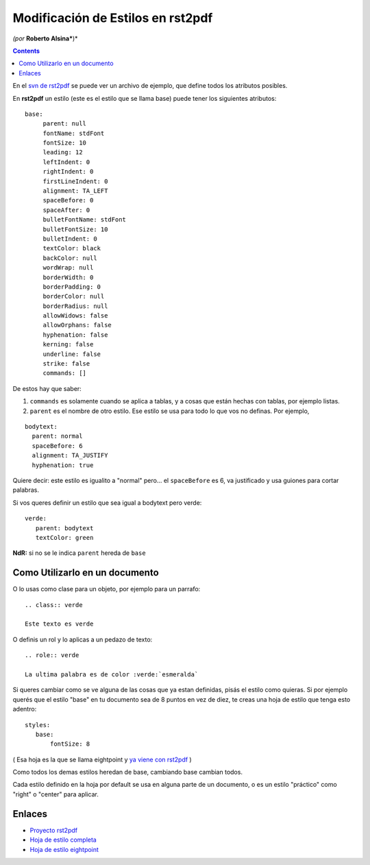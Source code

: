 
Modificación de Estilos en rst2pdf
==================================

*(por* **Roberto Alsina***)*

.. contents::

En el `svn de rst2pdf`_ se puede ver un archivo de ejemplo, que define todos los atributos posibles.

En **rst2pdf** un estilo (este es el estilo que se llama base) puede tener los siguientes atributos:

::

    base:
         parent: null
         fontName: stdFont
         fontSize: 10
         leading: 12
         leftIndent: 0
         rightIndent: 0
         firstLineIndent: 0
         alignment: TA_LEFT
         spaceBefore: 0
         spaceAfter: 0
         bulletFontName: stdFont
         bulletFontSize: 10
         bulletIndent: 0
         textColor: black
         backColor: null
         wordWrap: null
         borderWidth: 0
         borderPadding: 0
         borderColor: null
         borderRadius: null
         allowWidows: false
         allowOrphans: false
         hyphenation: false
         kerning: false
         underline: false
         strike: false
         commands: []


De estos hay que saber:

1) ``commands`` es solamente cuando se aplica a tablas, y a cosas que están hechas con tablas, por ejemplo listas.

2) ``parent`` es el nombre de otro estilo. Ese estilo se usa para todo lo que vos no definas. Por ejemplo,

::

       bodytext:
         parent: normal
         spaceBefore: 6
         alignment: TA_JUSTIFY
         hyphenation: true


Quiere decir: este estilo es igualito a "normal" pero... el ``spaceBefore`` es 6, va justificado y usa guiones para cortar palabras.

Si vos queres definir un estilo que sea igual a bodytext pero verde:

::

    verde:
       parent: bodytext
       textColor: green


**NdR:** si no se le indica ``parent`` hereda de ``base``

Como Utilizarlo en un documento
-------------------------------

O lo usas como clase para un objeto, por ejemplo para un parrafo:

::

    .. class:: verde

    Este texto es verde


O definis un rol y lo aplicas a un pedazo de texto:

::

    .. role:: verde

    La ultima palabra es de color :verde:`esmeralda`


Si queres cambiar como se ve alguna de las cosas que ya estan definidas, pisás el estilo como quieras. Si por ejemplo querés que el estilo "base" en tu documento sea de 8 puntos en vez de diez, te creas una hoja de estilo que tenga esto adentro:

::

    styles:
       base:
           fontSize: 8


( Esa hoja es la que se llama eightpoint y `ya viene con rst2pdf`_ )

Como todos los demas estilos heredan de base, cambiando base cambian todos.

Cada estilo definido en la hoja por default se usa en alguna parte de un documento, o es un estilo "práctico" como "right" o "center" para aplicar.

Enlaces
-------

* `Proyecto rst2pdf`_

* `Hoja de estilo completa`_

* `Hoja de estilo eightpoint`_

.. _svn de rst2pdf:
.. _Hoja de estilo completa: http://code.google.com/p/rst2pdf/source/browse/trunk/rst2pdf/styles/styles.style

.. _ya viene con rst2pdf:
.. _Hoja de estilo eightpoint: http://code.google.com/p/rst2pdf/source/browse/trunk/rst2pdf/styles/eightpoint.style

.. _Proyecto rst2pdf: https://code.google.com/p/rst2pdf/

.. _categoryrecetas: /pages/categoryrecetas
